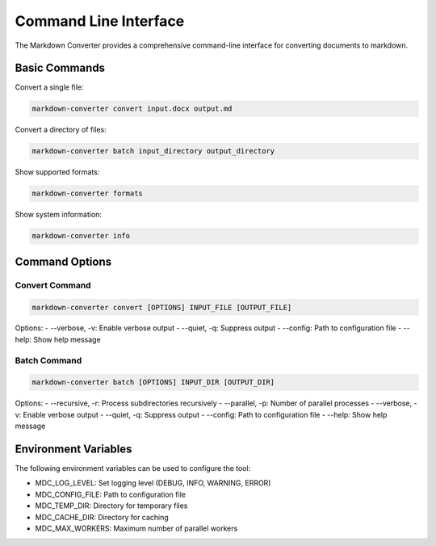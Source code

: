 Command Line Interface
=====================

The Markdown Converter provides a comprehensive command-line interface for converting documents to markdown.

Basic Commands
-------------

Convert a single file:

.. code-block:: bash

   markdown-converter convert input.docx output.md

Convert a directory of files:

.. code-block:: bash

   markdown-converter batch input_directory output_directory

Show supported formats:

.. code-block:: bash

   markdown-converter formats

Show system information:

.. code-block:: bash

   markdown-converter info

Command Options
--------------

Convert Command
~~~~~~~~~~~~~~

.. code-block:: bash

   markdown-converter convert [OPTIONS] INPUT_FILE [OUTPUT_FILE]

Options:
- --verbose, -v: Enable verbose output
- --quiet, -q: Suppress output
- --config: Path to configuration file
- --help: Show help message

Batch Command
~~~~~~~~~~~~

.. code-block:: bash

   markdown-converter batch [OPTIONS] INPUT_DIR [OUTPUT_DIR]

Options:
- --recursive, -r: Process subdirectories recursively
- --parallel, -p: Number of parallel processes
- --verbose, -v: Enable verbose output
- --quiet, -q: Suppress output
- --config: Path to configuration file
- --help: Show help message

Environment Variables
-------------------

The following environment variables can be used to configure the tool:

- MDC_LOG_LEVEL: Set logging level (DEBUG, INFO, WARNING, ERROR)
- MDC_CONFIG_FILE: Path to configuration file
- MDC_TEMP_DIR: Directory for temporary files
- MDC_CACHE_DIR: Directory for caching
- MDC_MAX_WORKERS: Maximum number of parallel workers 